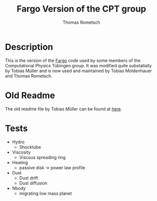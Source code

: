 #+title: Fargo Version of the CPT group
#+author: Thomas Rometsch

* Description

This is the version of the [[http://fargo.in2p3.fr/-Legacy-archive-][Fargo]] code used by some members of the Computational Physics Tübingen group.
It was modified quite substatially by Tobias Müller and is now used and maintained by Tobias Moldenhauer and Thomas Rometsch.

* Old Readme

The old readme file by Tobias Müller can be found at [[file:README_OLD.md][here]].


* Tests

+ Hydro
    + Shocktube
+ Viscosity
    + Viscous spreading ring
+ Heating
    + passive disk -> power law profile
+ Dust
    + Dust drift
    + Dust diffusion
+ Nbody
    + migrating low mass planet